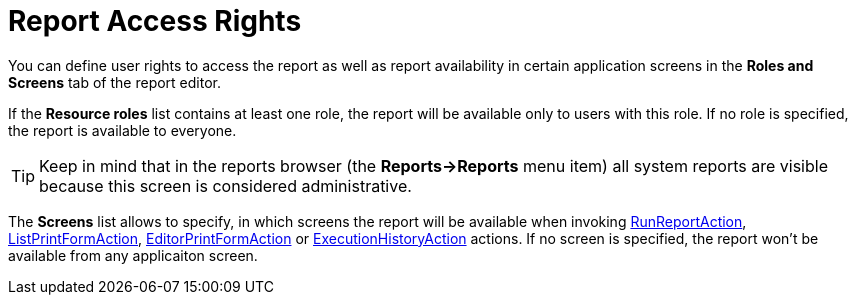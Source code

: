 [[permissions]]
= Report Access Rights

You can define user rights to access the report as well as report availability in certain application screens in the *Roles and Screens* tab of the report editor.

If the *Resource roles* list contains at least one role, the report will be available only to users with this role. If no role is specified, the report is available to everyone.

[TIP]
====
Keep in mind that in the reports browser (the *Reports->Reports* menu item) all system reports are visible because this screen is considered administrative.
====

The *Screens* list allows to specify, in which screens the report will be available when invoking xref:run-report.adoc#run_report_action[RunReportAction], xref:run-report.adoc#list_print_form_action[ListPrintFormAction], xref:run-report.adoc#editor_print_form_action[EditorPrintFormAction] or xref:run-report.adoc#execution_history_action[ExecutionHistoryAction] actions. If no screen is specified, the report won't be available from any applicaiton screen.

